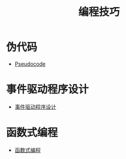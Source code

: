 #+TITLE:      编程技巧

* 目录                                                    :TOC_4_gh:noexport:
- [[#伪代码][伪代码]]
- [[#事件驱动程序设计][事件驱动程序设计]]
- [[#函数式编程][函数式编程]]

* 伪代码
  + [[https://en.wikipedia.org/wiki/Pseudocode][Pseudocode]]

* 事件驱动程序设计
  + [[https://zh.wikipedia.org/wiki/%E4%BA%8B%E4%BB%B6%E9%A9%85%E5%8B%95%E7%A8%8B%E5%BC%8F%E8%A8%AD%E8%A8%88][事件驱动程序设计]]

* 函数式编程
  + [[https://www.liaoxuefeng.com/wiki/001434446689867b27157e896e74d51a89c25cc8b43bdb3000/00143449934543461c9d5dfeeb848f5b72bd012e1113d15000][函数式编程]]
